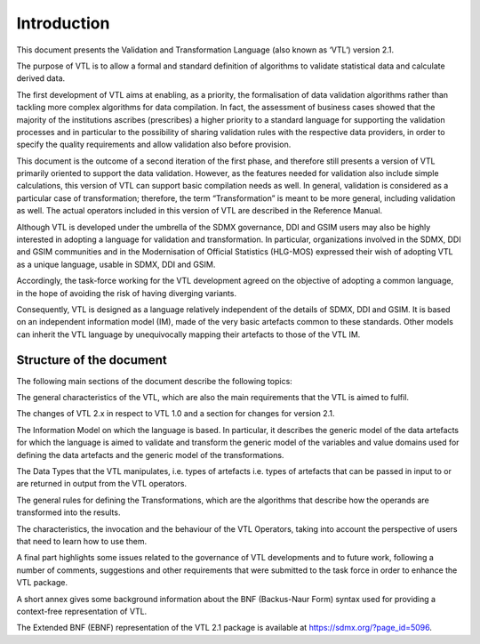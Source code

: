 Introduction
============

This document presents the Validation and Transformation Language (also
known as ‘VTL’) version 2.1.

The purpose of VTL is to allow a formal and standard definition of
algorithms to validate statistical data and calculate derived data.

The first development of VTL aims at enabling, as a priority, the
formalisation of data validation algorithms rather than tackling more
complex algorithms for data compilation. In fact, the assessment of
business cases showed that the majority of the institutions ascribes
(prescribes) a higher priority to a standard language for supporting the
validation processes and in particular to the possibility of sharing
validation rules with the respective data providers, in order to specify
the quality requirements and allow validation also before provision.

This document is the outcome of a second iteration of the first phase,
and therefore still presents a version of VTL primarily oriented to
support the data validation. However, as the features needed for
validation also include simple calculations, this version of VTL can
support basic compilation needs as well. In general, validation is
considered as a particular case of transformation; therefore, the term
“Transformation” is meant to be more general, including validation as
well. The actual operators included in this version of VTL are described
in the Reference Manual.

Although VTL is developed under the umbrella of the SDMX governance, DDI
and GSIM users may also be highly interested in adopting a language for
validation and transformation. In particular, organizations involved in
the SDMX, DDI and GSIM communities and in the Modernisation of Official
Statistics (HLG-MOS) expressed their wish of adopting VTL as a unique
language, usable in SDMX, DDI and GSIM.

Accordingly, the task-force working for the VTL development agreed on
the objective of adopting a common language, in the hope of avoiding the
risk of having diverging variants.

Consequently, VTL is designed as a language relatively independent of
the details of SDMX, DDI and GSIM. It is based on an independent
information model (IM), made of the very basic artefacts common to these
standards. Other models can inherit the VTL language by unequivocally
mapping their artefacts to those of the VTL IM.

Structure of the document
~~~~~~~~~~~~~~~~~~~~~~~~~

The following main sections of the document describe the following
topics:

The general characteristics of the VTL, which are also the main
requirements that the VTL is aimed to fulfil.

The changes of VTL 2.x in respect to VTL 1.0 and a section for changes
for version 2.1.

The Information Model on which the language is based. In particular, it
describes the generic model of the data artefacts for which the language
is aimed to validate and transform the generic model of the variables
and value domains used for defining the data artefacts and the generic
model of the transformations.

The Data Types that the VTL manipulates, i.e. types of artefacts i.e.
types of artefacts that can be passed in input to or are returned in
output from the VTL operators.

The general rules for defining the Transformations, which are the
algorithms that describe how the operands are transformed into the
results.

The characteristics, the invocation and the behaviour of the VTL
Operators, taking into account the perspective of users that need to
learn how to use them.

A final part highlights some issues related to the governance of VTL
developments and to future work, following a number of comments,
suggestions and other requirements that were submitted to the task force
in order to enhance the VTL package.

A short annex gives some background information about the BNF
(Backus-Naur Form) syntax used for providing a context-free
representation of VTL.

The Extended BNF (EBNF) representation of the VTL 2.1 package is
available at https://sdmx.org/?page_id=5096.
